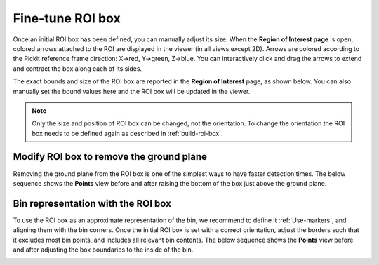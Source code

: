 .. _fine-tune-roi-box:

Fine-tune ROI box
-----------------

Once an initial ROI box has been defined, you can manually adjust its
size. When the **Region of Interest page** is open,
colored arrows attached to the ROI are displayed in the viewer (in all
views except 2D). Arrows are colored according to the Pickit reference
frame direction: X→red, Y→green, Z→blue. You can interactively click and
drag the arrows to extend and contract the box along each of its sides.

.. image:: /assets/images/Documentation/Roi-arrows.png

The exact bounds and size of the ROI box are reported in the **Region of
Interest** page, as shown below. You can also manually set the bound
values here and the ROI box will be updated in the viewer.

.. image:: /assets/images/Documentation/Roi-values.png

.. note:: Only the size and position of ROI box can be changed, not the
   orientation. To change the orientation the ROI box needs to be defined
   again as described in :ref:`build-roi-box`.

Modify ROI box to remove the ground plane
~~~~~~~~~~~~~~~~~~~~~~~~~~~~~~~~~~~~~~~~~

Removing the ground plane from the ROI box is one of the simplest ways
to have faster detection times. The below sequence shows
the **Points** view before and after raising the bottom of the box
just above the ground plane.

.. image:: /assets/images/Documentation/Remove-ground-roi.png

Bin representation with the ROI box
~~~~~~~~~~~~~~~~~~~~~~~~~~~~~~~~~~~

To use the ROI box as an approximate representation of the bin, we
recommend to define it :ref:`Use-markers`, and aligning
them with the bin corners. Once the initial ROI box is set with a
correct orientation, adjust the borders such that it excludes most bin
points, and includes all relevant bin contents. The below sequence shows
the **Points** view before and after adjusting the box boundaries to
the inside of the bin.

.. image:: /assets/images/Documentation/Bin-representation-roi.png